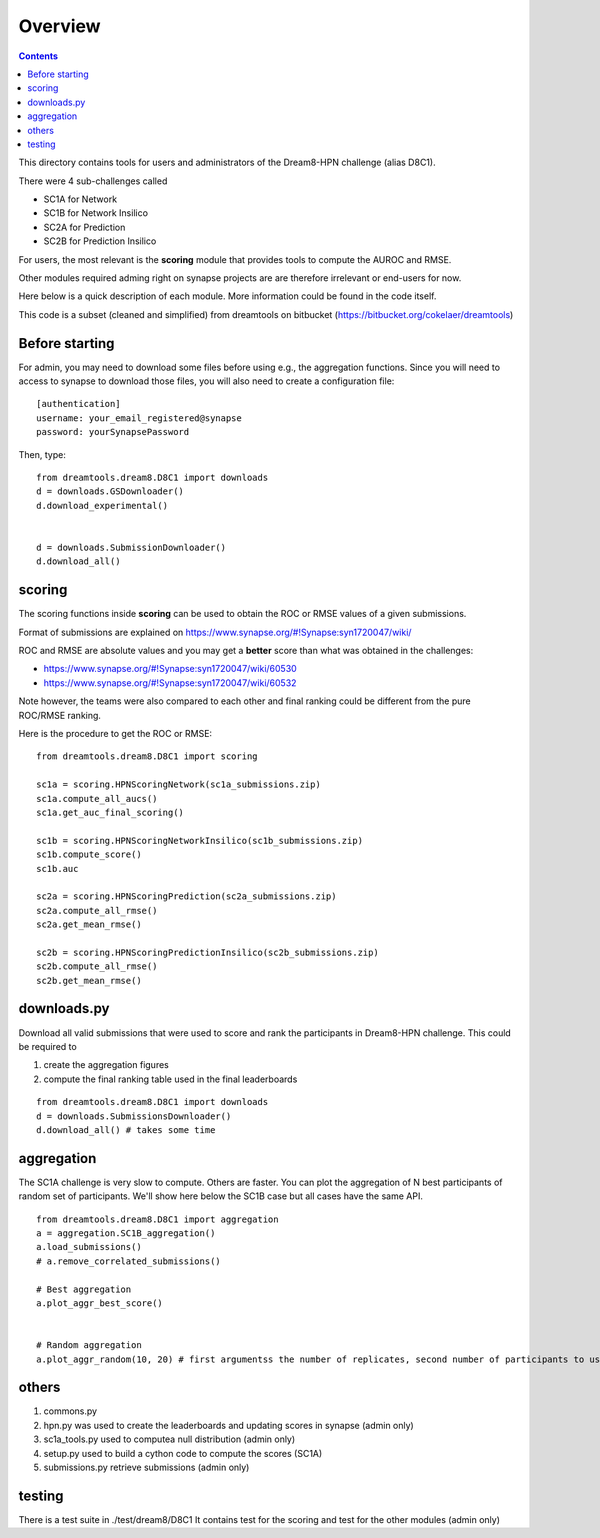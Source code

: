 Overview
===========

.. contents::


This directory contains tools for users and administrators of the Dream8-HPN challenge (alias D8C1).

There were 4 sub-challenges called 

* SC1A for Network
* SC1B for Network Insilico
* SC2A for Prediction
* SC2B for Prediction Insilico

For users, the most relevant is the **scoring** module that provides tools to compute the AUROC and RMSE.


Other modules required adming right on synapse projects are are therefore irrelevant or end-users for now.

Here below is a quick description of each module. More information could be found in the code itself.

This code is a subset (cleaned and simplified) from dreamtools on bitbucket (https://bitbucket.org/cokelaer/dreamtools)


Before starting
------------------

For admin, you may need to download some files before using e.g., the
aggregation functions. Since you will need to access to synapse to download
those files, you will also need to create a configuration file::

    [authentication]
    username: your_email_registered@synapse
    password: yourSynapsePassword


Then, type::


    from dreamtools.dream8.D8C1 import downloads
    d = downloads.GSDownloader()
    d.download_experimental()


    d = downloads.SubmissionDownloader()
    d.download_all()

scoring
-----------

The scoring functions inside **scoring** can be used to obtain the ROC or RMSE
values of a given submissions.

Format of submissions are explained on https://www.synapse.org/#!Synapse:syn1720047/wiki/

ROC and RMSE are absolute values and you may get a **better** score than what
was obtained in the challenges:

- https://www.synapse.org/#!Synapse:syn1720047/wiki/60530
- https://www.synapse.org/#!Synapse:syn1720047/wiki/60532

Note however, the teams were also compared to each other and final ranking could
be different from the pure ROC/RMSE ranking.

Here is the procedure to get the ROC or RMSE::


    from dreamtools.dream8.D8C1 import scoring

    sc1a = scoring.HPNScoringNetwork(sc1a_submissions.zip)
    sc1a.compute_all_aucs()
    sc1a.get_auc_final_scoring()

    sc1b = scoring.HPNScoringNetworkInsilico(sc1b_submissions.zip)
    sc1b.compute_score()
    sc1b.auc

    sc2a = scoring.HPNScoringPrediction(sc2a_submissions.zip)
    sc2a.compute_all_rmse()
    sc2a.get_mean_rmse()

    sc2b = scoring.HPNScoringPredictionInsilico(sc2b_submissions.zip)
    sc2b.compute_all_rmse()
    sc2b.get_mean_rmse()


downloads.py 
----------------

Download all valid submissions that were used to score and rank the participants
in Dream8-HPN challenge. This could be required to 

#. create the aggregation figures
#. compute the final ranking table used in the final leaderboards

::

    from dreamtools.dream8.D8C1 import downloads
    d = downloads.SubmissionsDownloader()
    d.download_all() # takes some time

aggregation
-------------

The SC1A challenge is very slow to compute. Others are faster. You can plot the aggregation of N best participants
of random set of participants. We'll show here below the SC1B case but all cases have the same API.

:: 

    from dreamtools.dream8.D8C1 import aggregation
    a = aggregation.SC1B_aggregation()
    a.load_submissions()
    # a.remove_correlated_submissions()
    
    # Best aggregation
    a.plot_aggr_best_score()

    
    # Random aggregation
    a.plot_aggr_random(10, 20) # first argumentss the number of replicates, second number of participants to use

    
.. figure:: sc1a_aggregation.png
    
.. figure:: sc1b_aggregation.png
    
others
-------
    
#. commons.py  
#. hpn.py  was used to create the leaderboards and updating scores in synapse (admin only)
#. sc1a_tools.py  used to computea null distribution (admin only)
#. setup.py used to build a cython code to compute the scores (SC1A)
#. submissions.py retrieve submissions (admin only)



testing
---------

There is a test suite in ./test/dream8/D8C1 It contains test for the scoring and test for the other modules (admin only)
